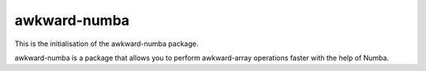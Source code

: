awkward-numba
=============

.. inclusion-marker-1-do-not-remove

This is the initialisation of the awkward-numba package.

.. inclusion-marker-1-5-do-not-remove

awkward-numba is a package that allows you to perform awkward-array operations faster with the help of Numba.

.. inclusion-marker-3-do-not-remove